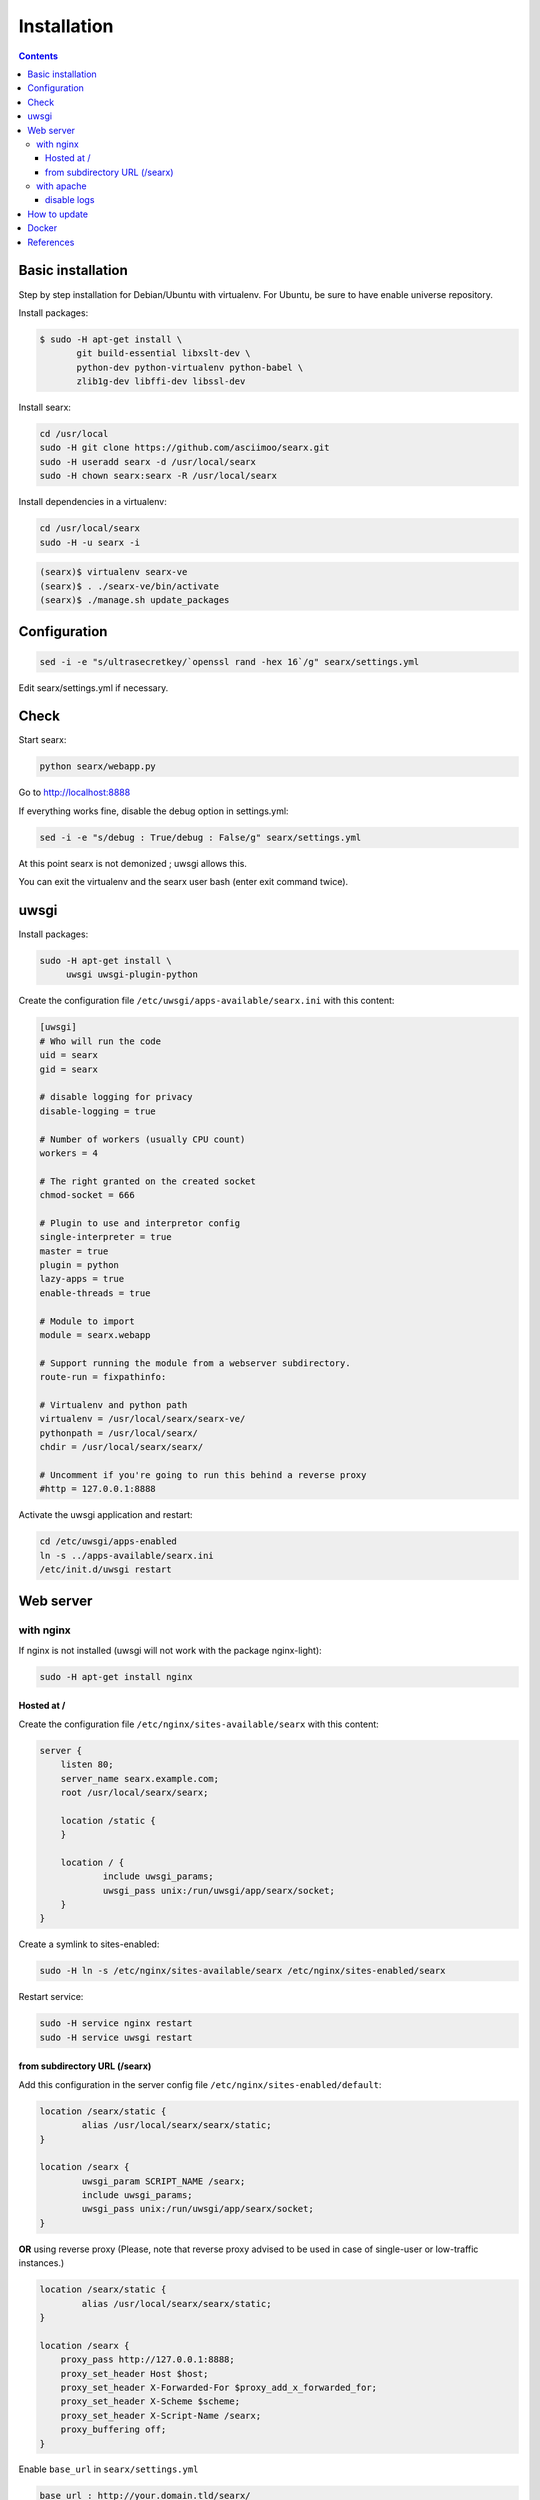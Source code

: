 .. _installation:

============
Installation
============

.. contents::
   :depth: 3

Basic installation
==================

Step by step installation for Debian/Ubuntu with virtualenv. For Ubuntu, be sure
to have enable universe repository.

Install packages:

.. code:: sh

    $ sudo -H apt-get install \
           git build-essential libxslt-dev \
	   python-dev python-virtualenv python-babel \
	   zlib1g-dev libffi-dev libssl-dev

Install searx:

.. code:: sh

    cd /usr/local
    sudo -H git clone https://github.com/asciimoo/searx.git
    sudo -H useradd searx -d /usr/local/searx
    sudo -H chown searx:searx -R /usr/local/searx

Install dependencies in a virtualenv:

.. code:: sh

    cd /usr/local/searx
    sudo -H -u searx -i

.. code:: sh

    (searx)$ virtualenv searx-ve
    (searx)$ . ./searx-ve/bin/activate
    (searx)$ ./manage.sh update_packages

Configuration
==============

.. code:: sh

    sed -i -e "s/ultrasecretkey/`openssl rand -hex 16`/g" searx/settings.yml

Edit searx/settings.yml if necessary.

Check
=====

Start searx:

.. code:: sh

    python searx/webapp.py

Go to http://localhost:8888

If everything works fine, disable the debug option in settings.yml:

.. code:: sh

    sed -i -e "s/debug : True/debug : False/g" searx/settings.yml

At this point searx is not demonized ; uwsgi allows this.

You can exit the virtualenv and the searx user bash (enter exit command
twice).

uwsgi
=====

Install packages:

.. code:: sh

    sudo -H apt-get install \
         uwsgi uwsgi-plugin-python

Create the configuration file ``/etc/uwsgi/apps-available/searx.ini`` with this
content:

.. code:: ini

    [uwsgi]
    # Who will run the code
    uid = searx
    gid = searx

    # disable logging for privacy
    disable-logging = true

    # Number of workers (usually CPU count)
    workers = 4

    # The right granted on the created socket
    chmod-socket = 666

    # Plugin to use and interpretor config
    single-interpreter = true
    master = true
    plugin = python
    lazy-apps = true
    enable-threads = true

    # Module to import
    module = searx.webapp

    # Support running the module from a webserver subdirectory.
    route-run = fixpathinfo:

    # Virtualenv and python path
    virtualenv = /usr/local/searx/searx-ve/
    pythonpath = /usr/local/searx/
    chdir = /usr/local/searx/searx/

    # Uncomment if you're going to run this behind a reverse proxy
    #http = 127.0.0.1:8888

Activate the uwsgi application and restart:

.. code:: sh

    cd /etc/uwsgi/apps-enabled
    ln -s ../apps-available/searx.ini
    /etc/init.d/uwsgi restart

Web server
==========

with nginx
----------

If nginx is not installed (uwsgi will not work with the package
nginx-light):

.. code:: sh

    sudo -H apt-get install nginx

Hosted at /
~~~~~~~~~~~

Create the configuration file ``/etc/nginx/sites-available/searx`` with this
content:

.. code:: nginx

    server {
        listen 80;
        server_name searx.example.com;
        root /usr/local/searx/searx;

        location /static {
        }

        location / {
                include uwsgi_params;
                uwsgi_pass unix:/run/uwsgi/app/searx/socket;
        }
    }

Create a symlink to sites-enabled:

.. code:: sh

   sudo -H ln -s /etc/nginx/sites-available/searx /etc/nginx/sites-enabled/searx

Restart service:

.. code:: sh

    sudo -H service nginx restart
    sudo -H service uwsgi restart

from subdirectory URL (/searx)
~~~~~~~~~~~~~~~~~~~~~~~~~~~~~~

Add this configuration in the server config file
``/etc/nginx/sites-enabled/default``:

.. code:: nginx

    location /searx/static {
            alias /usr/local/searx/searx/static;
    }

    location /searx {
            uwsgi_param SCRIPT_NAME /searx;
            include uwsgi_params;
            uwsgi_pass unix:/run/uwsgi/app/searx/socket;
    }


**OR** using reverse proxy (Please, note that reverse proxy advised to be used
in case of single-user or low-traffic instances.)

.. code:: nginx

    location /searx/static {
            alias /usr/local/searx/searx/static;
    }

    location /searx {
        proxy_pass http://127.0.0.1:8888;
        proxy_set_header Host $host;
        proxy_set_header X-Forwarded-For $proxy_add_x_forwarded_for;
        proxy_set_header X-Scheme $scheme;
        proxy_set_header X-Script-Name /searx;
        proxy_buffering off;
    }


Enable ``base_url`` in ``searx/settings.yml``

.. code:: yaml

    base_url : http://your.domain.tld/searx/

Restart service:

.. code:: sh

    sudo -H service nginx restart
    sudo -H service uwsgi restart

disable logs
^^^^^^^^^^^^

for better privacy you can disable nginx logs about searx.

how to proceed: below ``uwsgi_pass`` in ``/etc/nginx/sites-available/default``
add:

.. code:: nginx

    access_log /dev/null;
    error_log /dev/null;

Restart service:

.. code:: sh

    sudo -H service nginx restart

with apache
-----------

Add wsgi mod:

.. code:: sh

    sudo -H apt-get install libapache2-mod-uwsgi
    sudo -H a2enmod uwsgi

Add this configuration in the file ``/etc/apache2/apache2.conf``:

.. code:: apache

    <Location />
        Options FollowSymLinks Indexes
        SetHandler uwsgi-handler
        uWSGISocket /run/uwsgi/app/searx/socket
    </Location>

Note that if your instance of searx is not at the root, you should change
``<Location />`` by the location of your instance, like ``<Location /searx>``.

Restart Apache:

.. code:: sh

    sudo -H /etc/init.d/apache2 restart

disable logs
~~~~~~~~~~~~

For better privacy you can disable Apache logs.

.. warning::

   You can only disable logs for the whole (virtual) server not for a specific
   path.

Go back to ``/etc/apache2/apache2.conf`` and above ``<Location />`` add:

.. code:: apache

    CustomLog /dev/null combined

Restart Apache:

.. code:: sh

    sudo -H /etc/init.d/apache2 restart

How to update
=============

.. code:: sh

    cd /usr/local/searx
    sudo -H -u searx -i

.. code:: sh

    (searx)$ . ./searx-ve/bin/activate
    (searx)$ git stash
    (searx)$ git pull origin master
    (searx)$ git stash apply
    (searx)$ ./manage.sh update_packages

.. code:: sh

    sudo -H service uwsgi restart

Docker
======

Make sure you have installed Docker. For instance, you can deploy searx like this:

.. code:: sh

    docker pull wonderfall/searx
    docker run -d --name searx -p $PORT:8888 wonderfall/searx

Go to ``http://localhost:$PORT``.

See https://hub.docker.com/r/wonderfall/searx/ for more informations.  It's also
possible to build searx from the embedded Dockerfile.

.. code:: sh

   git clone https://github.com/asciimoo/searx.git
   cd searx
   docker build -t whatever/searx .

References
==========

* https://about.okhin.fr/posts/Searx/ with some additions

* How to: `Setup searx in a couple of hours with a free SSL certificate
  <https://www.reddit.com/r/privacytoolsIO/comments/366kvn/how_to_setup_your_own_privacy_respecting_search/>`__
